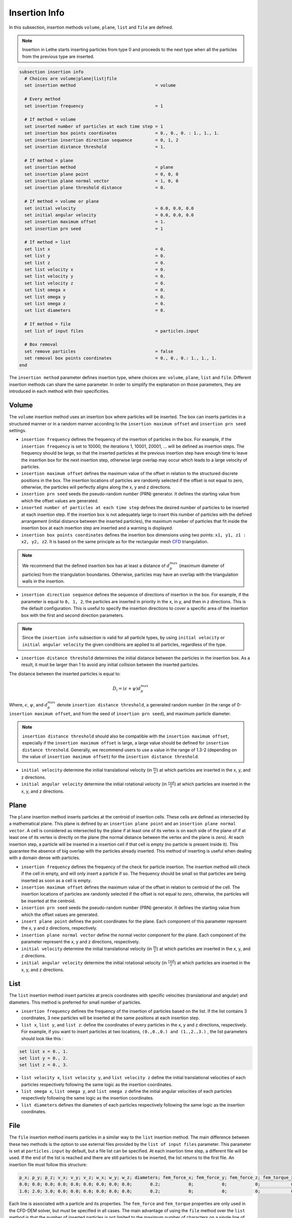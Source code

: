 ==============
Insertion Info
==============

In this subsection, insertion methods ``volume``, ``plane``, ``list`` and ``file`` are defined.

.. note::
    Insertion in Lethe starts inserting particles from type 0 and proceeds to the next type when all the particles from the previous type are inserted.

.. code-block:: text

  subsection insertion info
    # Choices are volume|plane|list|file
    set insertion method                               = volume

    # Every method
    set insertion frequency                            = 1

    # If method = volume
    set inserted number of particles at each time step = 1
    set insertion box points coordinates               = 0., 0., 0. : 1., 1., 1.
    set insertion insertion direction sequence         = 0, 1, 2
    set insertion distance threshold                   = 1.

    # If method = plane
    set insertion method                               = plane
    set insertion plane point                          = 0, 0, 0
    set insertion plane normal vector                  = 1, 0, 0
    set insertion plane threshold distance             = 0.

    # If method = volume or plane
    set initial velocity                               = 0.0, 0.0, 0.0
    set initial angular velocity                       = 0.0, 0.0, 0.0
    set insertion maximum offset                       = 1.
    set insertion prn seed                             = 1

    # If method = list
    set list x                                         = 0.
    set list y                                         = 0.
    set list z                                         = 0.
    set list velocity x                                = 0.
    set list velocity y                                = 0.
    set list velocity z                                = 0.
    set list omega x                                   = 0.
    set list omega y                                   = 0.
    set list omega z                                   = 0.
    set list diameters                                 = 0.

    # If method = file
    set list of input files                            = particles.input

    # Box removal
    set remove particles                               = false
    set removal box points coordinates                 = 0., 0., 0.: 1., 1., 1.
  end

The ``insertion method`` parameter defines insertion type, where choices are: ``volume``, ``plane``, ``list`` and ``file``. Different insertion methods can share the same parameter. In order to simplify the explanation on those parameters, they are introduced in each method with their specificities.

-------
Volume
-------
The ``volume`` insertion method uses an insertion box where particles will be inserted. The box can inserts particles in a structured manner or in a random manner according to the  ``insertion maximum offset`` and ``insertion prn seed`` settings.

* ``insertion frequency`` defines the frequency of the insertion of particles in the box. For example, if the ``insertion frequency`` is set to 10000, the iterations 1, 10001, 20001, ... will be defined as insertion steps. The frequency should be large, so that the inserted particles at the previous insertion step have enough time to leave the insertion box for the next insertion step, otherwise large overlap may occur which leads to a large velocity of particles.

* ``insertion maximum offset`` defines the maximum value of the offset in relation to the structured discrete positions in the box. The insertion locations of particles are randomly selected if the offset is not equal to zero, otherwise, the particles will perfectly aligns along the x, y and z directions.

* ``insertion prn seed`` seeds the pseudo-random number (PRN) generator. It defines the starting value from which the offset values are generated.

* ``inserted number of particles at each time step`` defines the desired number of particles to be inserted at each insertion step. If the insertion box is not adequately large to insert this number of particles with the defined arrangement (initial distance between the inserted particles), the maximum number of particles that fit inside the insertion box at each insertion step are inserted and a warning is displayed.

* ``insertion box points coordinates`` defines the insertion box dimensions using two points: ``x1, y1, z1 : x2, y2, z2``. It is based on the same principle as for the rectangular mesh `CFD <../../parameters/cfd/mesh.html>`_ triangulation.

.. note::
    We recommend that the defined insertion box has at least a distance of :math:`{d^{max}_p}` (maximum diameter of particles) from the triangulation boundaries. Otherwise, particles may have an overlap with the triangulation walls in the insertion.

* ``insertion direction sequence`` defines the sequence of directions of insertion in the box. For example, if the parameter is equal to ``0, 1, 2``, the particles are inserted in priority in the x, in y, and then in z directions. This is the default configuration. This is useful to specify the insertion directions to cover a specific area of the insertion box with the first and second direction parameters.

.. note:: 
    Since the ``insertion info`` subsection is valid for all particle types, by using ``initial velocity`` or ``initial angular velocity`` the given conditions are applied to all particles, regardless of the type.

* ``insertion distance threshold`` determines the initial distance between the particles in the insertion box. As a result, it must be larger than 1 to avoid any initial collision between the inserted particles.

The distance between the inserted particles is equal to:

.. math::
    D_i=(\epsilon + \psi)  d^{max}_p

Where, :math:`{\epsilon}`, :math:`{\psi}`, and :math:`{d^{max}_p}` denote ``insertion distance threshold``, a generated random number (in the range of 0-``insertion maximum offset``, and from the seed of ``insertion prn seed``), and maximum particle diameter.
 
.. note::
    ``insertion distance threshold`` should also be compatible with the ``insertion maximum offset``, especially if the ``insertion maximum offset`` is large, a large value should be defined for ``insertion distance threshold``. Generally, we recommend users to use a value in the range of 1.3-2 (depending on the value of ``insertion maximum offset``) for the ``insertion distance threshold``.

* ``initial velocity`` determine the initial translational velocity (in :math:`\frac{m}{s}`) at which particles are inserted in the x, y, and z directions.

* ``initial angular velocity`` determine the initial rotational velocity (in :math:`\frac{rad}{s}`) at which particles are inserted in the x, y, and z directions.

--------------------
Plane
--------------------
The ``plane`` insertion method inserts particles at the centroid of insertion cells. These cells are defined as intersected by a mathematical plane. This plane is defined by an ``insertion plane point`` and an ``insertion plane normal vector``. A cell is considered as intersected by the plane if at least one of its vertex is on each side of the plane of if at least one of its vertex is directly on the plane (the normal distance between the vertex and the plane is zero). At each insertion step, a particle will be inserted in a insertion cell if that cell is empty (no particle is present inside it). This guarantee the absence of big overlap with the particles already inserted. This method of inserting is useful when dealing with a domain dense with particles.

* ``insertion frequency`` defines the frequency of the check for particle insertion. The insertion method will check if the cell in empty, and will only insert a particle if so. The frequency should be small so that particles are being inserted as soon as a cell is empty.

* ``insertion maximum offset`` defines the maximum value of the offset in relation to centroid of the cell. The insertion locations of particles are randomly selected if the offset is not equal to zero, otherwise, the particles will be inserted at the centroid.

* ``insertion prn seed`` seeds the pseudo-random number (PRN) generator. It defines the starting value from which the offset values are generated.

* ``insert plane point`` defines the point coordinates for the plane. Each component of this parameter represent the x, y and z directions, respectively.

* ``insertion plane normal vector`` define the normal vector component for the plane. Each component of the parameter represent the x, y and z directions, respectively.

* ``initial velocity`` determine the initial translational velocity (in :math:`\frac{m}{s}`) at which particles are inserted in the x, y, and z directions.

* ``initial angular velocity`` determine the initial rotational velocity (in :math:`\frac{rad}{s}`) at which particles are inserted in the x, y, and z directions.

--------------------
List
--------------------
The ``list`` insertion method insert particles at precis coordinates with specific velocities (translational and angular) and diameters.  This method is preferred for small number of particles.

* ``insertion frequency`` defines the frequency of the insertion of particles based on the list. If the list contains 3 coordinates, 3 new particles will be inserted at the same positions at each insertion step.

* ``list x``, ``list y``, and ``list z``: define the coordinates of every particles in the x, y and z directions, respectively. For example, if you want to insert particles at two locations, ``(0.,0.,0.) and (1.,2.,3.)`` , the list parameters should look like this :

.. code-block:: text

    set list x = 0., 1.
    set list y = 0., 2.
    set list z = 0., 3.

* ``list velocity x``, ``list velocity y``, and ``list velocity z`` define the initial translational velocities of each particles respectively following the same logic as the insertion coordinates.

* ``list omega x``, ``list omega y``, and ``list omega z`` define the initial angular velocities of each particles respectively following the same logic as the insertion coordinates.

* ``list diameters`` defines the diameters of each particles respectively following the same logic as the insertion coordinates.

---------------------
File
---------------------
The ``file`` insertion method inserts particles in a similar way to the ``list`` insertion method. The main difference between these two methods is the option to use external files provided by the ``list of input files`` parameter. This parameter is set at ``particles.input`` by default, but a file list can be specified. At each insertion time step, a different file will be used. If the end of the list is reached and there are still particles to be inserted, the list returns to the first file. An insertion file must follow this structure:

.. code-block:: text

    p_x; p_y; p_z; v_x; v_y; v_z; w_x; w_y; w_z; diameters; fem_force_x; fem_force_y; fem_force_z; fem_torque_x; fem_torque_y; fem_torque_z;
    0.0; 0.0; 0.0; 0.0; 0.0; 0.0; 0.0; 0.0; 0.0;       0.2;           0;           0;           0;            0;            0;            0;
    1.0; 2.0; 3.0; 0.0; 0.0; 0.0; 0.0; 0.0; 0.0;       0.2;           0;           0;           0;            0;            0;            0;

Each line is associated with a particle and its properties. The ``fem_force`` and ``fem_torque`` properties are only used in the CFD-DEM solver, but must be specified in all cases. The main advantage of using the ``file`` method over the ``list`` method is that the number of inserted particles is not limited to the maximum number of characters on a single line of parameter files. To generate an insertion file, particle positions and properties can be generated manually or with any script. An other option is to use the python code ``extract-particles-properties-from-vtu.py`` in ``lethe/contrib/preprocessing/`` directory. This code extracts particle properties from the last vtu file from a given simulation.

* ``insertion frequency`` defines the frequency of the insertion of particles based on the list in the file(s)

* ``list of input files`` defines the list of files to be used for the insertion. The default value is ``particles.input``.

.. note::
    The ``file`` insertion combine with the ``extract-particles-properties-from-vtu.py`` python code can be a useful tool. The loading of particles and the rest of the simulation can be performed in two different triangulations, witch is not the case of the the restart feature. This means that the loading triangulation can have smaller cells and a bigger domain to allow for the use of larger insertion boxes. Then, particles properties can be extracted and the remainder of the simulation can be performed in the appropriate triangulation.

.. warning::
    The critical Rayleigh time step is computed from the parameters in the ``particle type`` subsections, not the ``insertion info`` subsection. It is the user's responsibility to fill the ``particle type`` subsections correctly according to the diameter values stored in the insertion input file, otherwise Rayleigh time percentage displayed at the start of every DEM simulation may not be accurate.

--------------------
Removal
--------------------
With all insertion methods, it is possible to define a removal box where particles will be removed from the triangulation just before the insertion of new particles.

* ``remove particles`` enables (true) or disables (false) the particle removal.

* ``removal box points coordinates`` defines a removal box where particles will be removed.